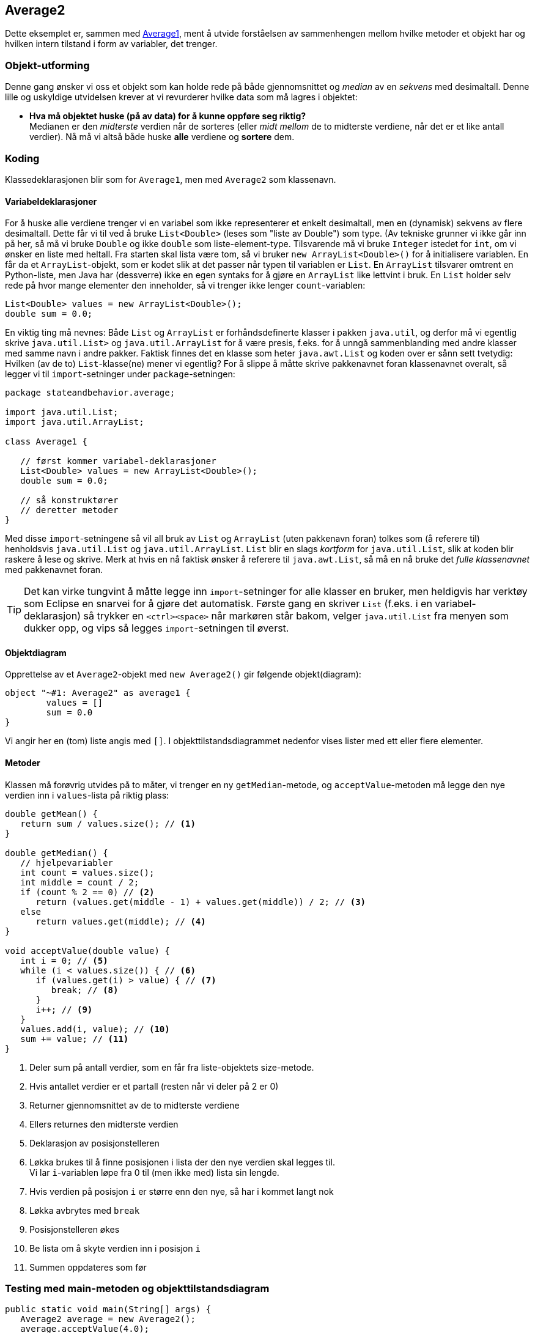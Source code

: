 == Average2

Dette eksemplet er, sammen med <<Average1.adoc#, Average1>>, ment å utvide forståelsen av sammenhengen mellom
hvilke metoder et objekt har og hvilken intern tilstand i form av variabler, det trenger.

=== Objekt-utforming

Denne gang ønsker vi oss et objekt som kan holde rede på både gjennomsnittet og _median_ av en _sekvens_
med desimaltall. Denne lille og uskyldige utvidelsen krever at vi revurderer hvilke data
som må lagres i objektet:

- **Hva må objektet huske (på av data) for å kunne oppføre seg riktig?** +
Medianen er den _midterste_ verdien når de sorteres (eller _midt mellom_ de to midterste verdiene, når det er et like antall verdier). Nå må vi altså både huske *alle* verdiene og *sortere* dem.

=== Koding

Klassedeklarasjonen blir som for `Average1`, men med `Average2` som klassenavn.

==== Variabeldeklarasjoner

For å huske alle verdiene trenger vi en variabel som ikke representerer et enkelt desimaltall, men en (dynamisk) sekvens av flere desimaltall.
Dette får vi til ved å bruke `List<Double>` (leses som "liste av Double") som type.
(Av tekniske grunner vi ikke går inn på her, så må vi bruke `Double` og ikke `double` som liste-element-type.
Tilsvarende må vi bruke `Integer` istedet for `int`, om vi ønsker en liste med heltall. Fra starten skal lista være tom, så vi bruker `new ArrayList<Double>()` for å initialisere variablen.
En får da et `ArrayList`-objekt, som er kodet slik at det passer når typen til variablen er `List`.
En `ArrayList` tilsvarer omtrent en Python-liste, men Java har (dessverre) ikke en egen syntaks for å gjøre en `ArrayList` like lettvint i bruk.
En `List` holder selv rede på hvor mange elementer den inneholder, så vi trenger ikke lenger `count`-variablen:

[source, java]
----
List<Double> values = new ArrayList<Double>();
double sum = 0.0;
----

En viktig ting må nevnes: Både `List` og `ArrayList` er forhåndsdefinerte klasser i pakken `java.util`, og derfor må vi egentlig skrive `java.util.List>` og `java.util.ArrayList` for å være presis,
f.eks. for å unngå sammenblanding med andre klasser med samme navn i andre pakker. Faktisk finnes det en klasse som heter `java.awt.List` og koden over er sånn sett tvetydig: Hvilken (av de to) `List`-klasse(ne) mener vi egentlig?
For å slippe å måtte skrive pakkenavnet foran klassenavnet overalt, så legger vi til `import`-setninger under `package`-setningen:

[source, java]
----
package stateandbehavior.average;

import java.util.List;
import java.util.ArrayList;

class Average1 {

   // først kommer variabel-deklarasjoner
   List<Double> values = new ArrayList<Double>();
   double sum = 0.0;
   
   // så konstruktører
   // deretter metoder
}
----

Med disse `import`-setningene så vil all bruk av `List` og `ArrayList` (uten pakkenavn foran) tolkes som (å referere til) henholdsvis `java.util.List` og `java.util.ArrayList`.
`List` blir en slags _kortform_ for `java.util.List`, slik at koden blir raskere å lese og skrive. Merk at hvis en nå faktisk ønsker å referere til `java.awt.List`, så må en nå bruke det _fulle klassenavnet_ med pakkenavnet foran.

TIP: Det kan virke tungvint å måtte legge inn `import`-setninger for alle klasser en bruker, men heldigvis har verktøy som Eclipse en snarvei for å gjøre det automatisk.
Første gang en skriver `List` (f.eks. i en variabel-deklarasjon) så trykker en `<ctrl><space>` når markøren står bakom, velger `java.util.List` fra menyen som dukker opp, og vips så legges `import`-setningen til øverst.

==== Objektdiagram

Opprettelse av et `Average2`-objekt med `new Average2()` gir følgende objekt(diagram):

[plantuml]
----
object "~#1: Average2" as average1 {
	values = []
	sum = 0.0
}
----

Vi angir her en (tom) liste angis med `[]`. I objekttilstandsdiagrammet nedenfor vises lister med ett eller flere elementer.

==== Metoder

Klassen må forøvrig utvides på to måter, vi trenger en ny `getMedian`-metode, og `acceptValue`-metoden må legge den nye verdien inn i `values`-lista på riktig plass:

[source, java]
----
double getMean() {
   return sum / values.size(); // <1>
}

double getMedian() {
   // hjelpevariabler
   int count = values.size();
   int middle = count / 2;
   if (count % 2 == 0) // <2>
      return (values.get(middle - 1) + values.get(middle)) / 2; // <3>
   else
      return values.get(middle); // <4>
}

void acceptValue(double value) {
   int i = 0; // <5>
   while (i < values.size()) { // <6>
      if (values.get(i) > value) { // <7>
         break; // <8>
      }
      i++; // <9>
   }
   values.add(i, value); // <10>
   sum += value; // <11>
}
----
<1> Deler sum på antall verdier, som en får fra liste-objektets size-metode.
<2> Hvis antallet verdier er et partall (resten når vi deler på 2 er 0)
<3> Returner gjennomsnittet av de to midterste verdiene
<4> Ellers returnes den midterste verdien
<5> Deklarasjon av posisjonstelleren
<6> Løkka brukes til å finne posisjonen i lista der den nye verdien skal legges til. +
Vi lar `i`-variablen løpe fra 0 til (men ikke med) lista sin lengde.
<7> Hvis verdien på posisjon `i` er større enn den nye, så har i kommet langt nok
<8> Løkka avbrytes med `break`
<9> Posisjonstelleren økes
<10> Be lista om å skyte verdien inn i posisjon `i`
<11> Summen oppdateres som før

=== Testing med main-metoden og objekttilstandsdiagram

[source, java]
----
public static void main(String[] args) {
   Average2 average = new Average2();
   average.acceptValue(4.0);
   average.acceptValue(5.0);
   System.out.println("Verdier: " + average.values);
   System.out.println("Gjennomsnitt: " + average.getMean());
   System.out.println("Middelverdi: " + average.getMedian());
   average.acceptValue(3.0);
   System.out.println("Verdier: " + average.values);
   System.out.println("Gjennomsnitt: " + average.getMean());
   System.out.println("Middelverdi: " + average.getMedian());
   average.acceptValue(0.0);
   System.out.println("Verdier: " + average.values);
   System.out.println("Gjennomsnitt: " + average.getMean());
   System.out.println("Middelverdi: " + average.getMedian());
}
----

[plantuml]
----
object "~#1: Average2" as average1 {
	sum = 0.0
	count = 0
}
object "~#1: Average2" as average3 {
	sum = 9.0
	count = 2
}
average1 ..> average3: acceptValue(4.0); acceptValue(5.0)
average3 ..> average3: getMean() == 4.5
average3 ..> average3: getMedian() == 4.5
object "~#1: Average2" as average4 {
	sum = 15.0
	count = 3
}
average3 ..> average4: acceptValue(9.0)
average4 ..> average4: getMean() == 6.0
average4 ..> average4: getMedian() == 5.0
----
